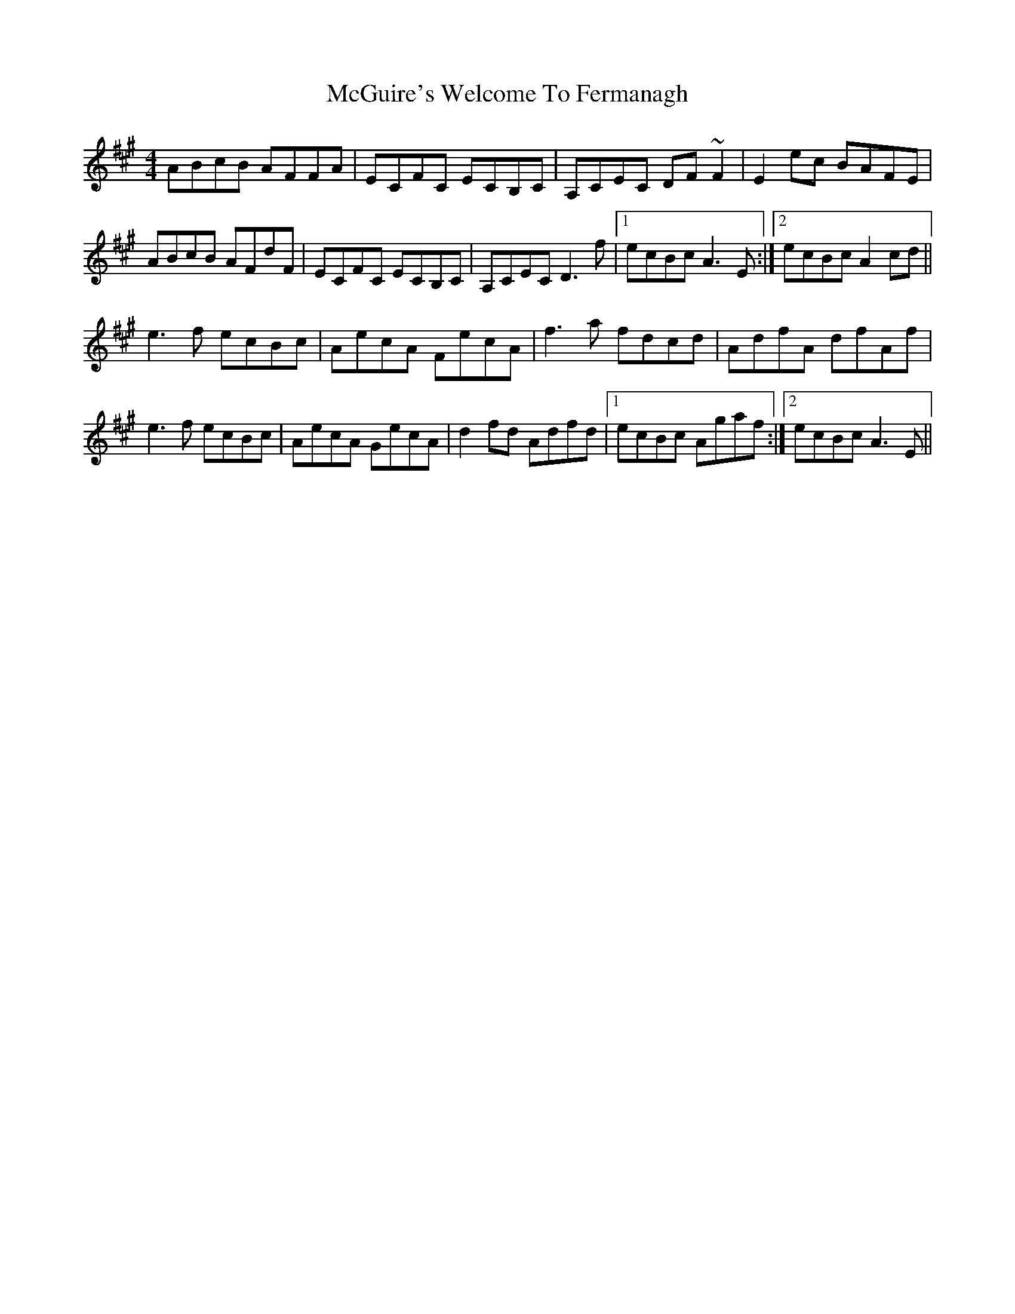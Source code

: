 X: 26137
T: McGuire's Welcome To Fermanagh
R: reel
M: 4/4
K: Amajor
ABcB AFFA|ECFC ECB,C|A,CEC DF~F2|E2ec BAFE|
ABcB AFdF|ECFC ECB,C|A,CEC D3 f|1 ecBc A3 E:|2 ecBc A2cd||
e3 f ecBc|AecA FecA|f3 a fdcd|AdfA dfAf|
e3 f ecBc|AecA GecA|d2fd Adfd|1 ecBc Agaf:|2 ecBc A3 E||

